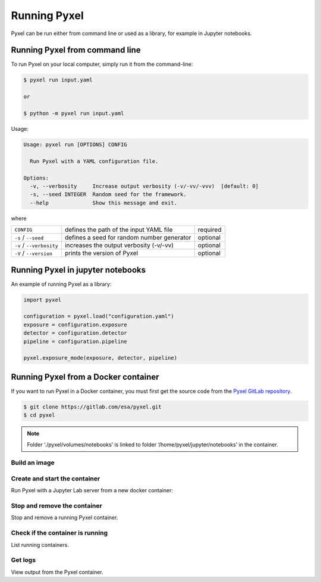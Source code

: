 =============
Running Pyxel
=============

Pyxel can be run either from command line or used as a library, for example in Jupyter notebooks.

Running Pyxel from command line
===============================

To run Pyxel on your local computer, simply run it from the command-line:

.. code-block:: bash

    $ pyxel run input.yaml

    or

    $ python -m pyxel run input.yaml

Usage:

.. code-block:: bash

    Usage: pyxel run [OPTIONS] CONFIG

      Run Pyxel with a YAML configuration file.

    Options:
      -v, --verbosity     Increase output verbosity (-v/-vv/-vvv)  [default: 0]
      -s, --seed INTEGER  Random seed for the framework.
      --help              Show this message and exit.

where

========================  =======================================  ========
``CONFIG``                defines the path of the input YAML file  required
``-s`` / ``--seed``       defines a seed for random number         optional
                          generator
``-v`` / ``--verbosity``  increases the output verbosity (-v/-vv)  optional
``-V`` / ``--version``    prints the version of Pyxel              optional
========================  =======================================  ========

Running Pyxel in jupyter notebooks
==================================

An example of running Pyxel as a library:

.. code-block:: python

    import pyxel

    configuration = pyxel.load("configuration.yaml")
    exposure = configuration.exposure
    detector = configuration.detector
    pipeline = configuration.pipeline

    pyxel.exposure_mode(exposure, detector, pipeline)

Running Pyxel from a Docker container
=====================================

If you want to run Pyxel in a Docker container, you must first get the source code
from the `Pyxel GitLab repository <https://gitlab.com/esa/pyxel>`_.

.. code-block:: console

    $ git clone https://gitlab.com/esa/pyxel.git
    $ cd pyxel


.. Note::
    Folder ‘./pyxel/volumes/notebooks’ is linked to
    folder ‘/home/pyxel/jupyter/notebooks’ in the container.


Build an image
--------------

.. tab:: docker-compose

    .. code-block:: console

        Create docker image 'pyxel_pyxel'
        $ docker-compose build

.. tab:: only docker

    .. code-block:: console

        Create docker image 'pyxel'
        $ docker build -t pyxel .


Create and start the container
------------------------------

Run Pyxel with a Jupyter Lab server from a new docker container:

.. tab:: docker-compose

    .. code-block:: console

        Create and start a new container 'pyxel_pyxel_1'
        $ docker-compose up -d

.. tab:: only docker

    .. code-block:: console

        Create and start new container 'my_pyxel' from image 'pyxel'
        $ docker create -p 8888:8888 -v $PWD/volumes/notebooks:/home/pyxel/jupyter/notebooks pyxel --name my_pyxel
        $ docker start my_pyxel

Stop and remove the container
-----------------------------

Stop and remove a running Pyxel container.

.. tab:: docker-compose

    .. code-block:: console

        Stop and remove container 'pyxel_pyxel_1'
        $ docker-compose down

.. tab:: only docker

    .. code-block:: console

        Stop and remove container 'my_pyxel'
        $ docker stop my_pyxel
        $ docker rm my_pyxel

Check if the container is running
----------------------------------

List running containers.

.. tab:: docker-compose

    .. code-block:: console

        $ docker-compose ps


.. tab:: only docker

    .. code-block:: console

        $ docker ps


Get logs
--------

View output from the Pyxel container.

.. tab:: docker-compose

    .. code-block:: console

        Get logs from container 'pyxel_pyxel_1'
        $ docker-compose logs -f


.. tab:: only docker

    .. code-block:: console

        Get logs from container 'my_pyxel'
        $ docker logs -f my_pyxel
